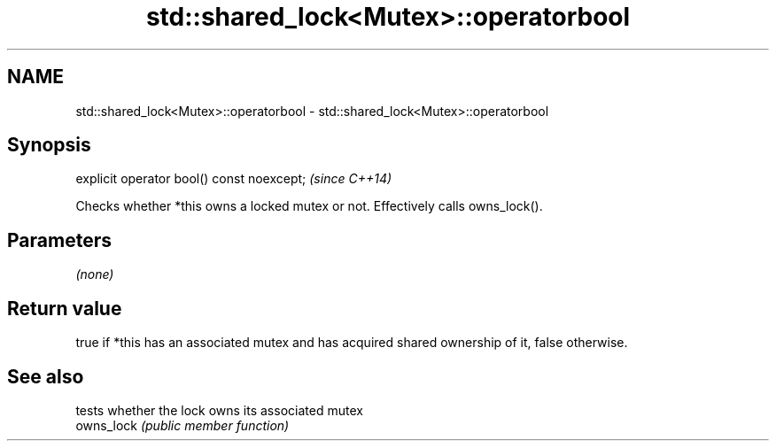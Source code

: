 .TH std::shared_lock<Mutex>::operatorbool 3 "2020.03.24" "http://cppreference.com" "C++ Standard Libary"
.SH NAME
std::shared_lock<Mutex>::operatorbool \- std::shared_lock<Mutex>::operatorbool

.SH Synopsis

  explicit operator bool() const noexcept;  \fI(since C++14)\fP

  Checks whether *this owns a locked mutex or not. Effectively calls owns_lock().

.SH Parameters

  \fI(none)\fP

.SH Return value

  true if *this has an associated mutex and has acquired shared ownership of it, false otherwise.

.SH See also


            tests whether the lock owns its associated mutex
  owns_lock \fI(public member function)\fP




